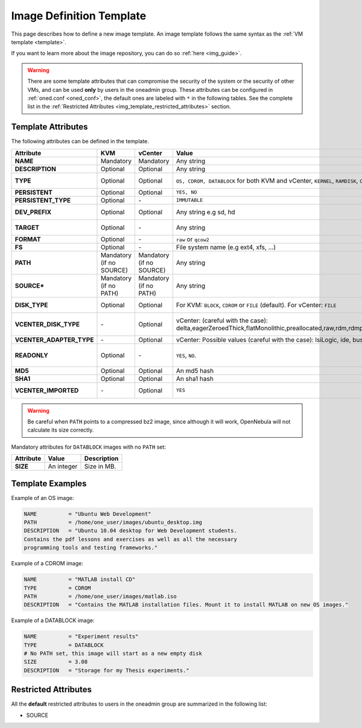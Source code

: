 .. _img_template:

================================================================================
Image Definition Template
================================================================================

This page describes how to define a new image template. An image template follows the same syntax as the :ref:`VM template <template>`.

If you want to learn more about the image repository, you can do so :ref:`here <img_guide>`.

.. warning:: There are some template attributes that can compromise the security of the system or the security of other VMs, and can be used **only** by users in the oneadmin group. These attributes can be configured in :ref:`oned.conf <oned_conf>`, the default ones are labeled with ``*`` in the following tables. See the complete list in the :ref:`Restricted Attributes <img_template_restricted_attributes>` section.

Template Attributes
================================================================================

The following attributes can be defined in the template.

+---------------------------+--------------------------+--------------------------+-------------------------------------------------------------------------------------------------------------------------------------------------------------------------------------------------------------------+------------------------------------------------------------------------------------------------------------------------------------------------------------------------------------------------------------------------------------------------------------------------------------------------------------------------------------------------------------------------------+
|      Attribute            |           KVM            |  vCenter                 |                                                                                                       Value                                                                                                       |                                                                                                                                                                                 Description                                                                                                                                                                                  |
+===========================+==========================+==========================+===================================================================================================================================================================================================================+==============================================================================================================================================================================================================================================================================================================================================================================+
| **NAME**                  | Mandatory                | Mandatory                | Any string                                                                                                                                                                                                        | Name that the Image will get. Every image must have a unique name.                                                                                                                                                                                                                                                                                                           |
+---------------------------+--------------------------+--------------------------+-------------------------------------------------------------------------------------------------------------------------------------------------------------------------------------------------------------------+------------------------------------------------------------------------------------------------------------------------------------------------------------------------------------------------------------------------------------------------------------------------------------------------------------------------------------------------------------------------------+
| **DESCRIPTION**           | Optional                 | Optional                 | Any string                                                                                                                                                                                                        | Human readable description of the image for other users.                                                                                                                                                                                                                                                                                                                     |
+---------------------------+--------------------------+--------------------------+-------------------------------------------------------------------------------------------------------------------------------------------------------------------------------------------------------------------+------------------------------------------------------------------------------------------------------------------------------------------------------------------------------------------------------------------------------------------------------------------------------------------------------------------------------------------------------------------------------+
| **TYPE**                  | Optional                 | Optional                 | ``OS, CDROM, DATABLOCK`` for both KVM and vCenter, ``KERNEL``, ``RAMDISK``, ``CONTEXT``                                                                                                                           | Type of the image, explained in detail in the following section. If omitted, the default value is the one defined in oned.conf (install default is OS).                                                                                                                                                                                                                      |
+---------------------------+--------------------------+--------------------------+-------------------------------------------------------------------------------------------------------------------------------------------------------------------------------------------------------------------+------------------------------------------------------------------------------------------------------------------------------------------------------------------------------------------------------------------------------------------------------------------------------------------------------------------------------------------------------------------------------+
| **PERSISTENT**            | Optional                 | Optional                 | ``YES, NO``                                                                                                                                                                                                       | Persistence of the image. If omitted, the default value is ``NO``.                                                                                                                                                                                                                                                                                                           |
+---------------------------+--------------------------+--------------------------+-------------------------------------------------------------------------------------------------------------------------------------------------------------------------------------------------------------------+------------------------------------------------------------------------------------------------------------------------------------------------------------------------------------------------------------------------------------------------------------------------------------------------------------------------------------------------------------------------------+
| **PERSISTENT\_TYPE**      | Optional                 | \-                       | ``IMMUTABLE``                                                                                                                                                                                                     | An special persistent image, that will not be modified. This attribute should only be used for special storage configurations.                                                                                                                                                                                                                                               |
+---------------------------+--------------------------+--------------------------+-------------------------------------------------------------------------------------------------------------------------------------------------------------------------------------------------------------------+------------------------------------------------------------------------------------------------------------------------------------------------------------------------------------------------------------------------------------------------------------------------------------------------------------------------------------------------------------------------------+
| **DEV\_PREFIX**           | Optional                 | Optional                 | Any string e.g sd, hd                                                                                                                                                                                             | Prefix for the emulated device this image will be mounted at. For instance, ``hd``, ``sd``, or ``vd`` for KVM virtio. If omitted, the default value is the one defined in :ref:`oned.conf <oned_conf>` (installation default is ``hd``).                                                                                                                                     |
+---------------------------+--------------------------+--------------------------+-------------------------------------------------------------------------------------------------------------------------------------------------------------------------------------------------------------------+------------------------------------------------------------------------------------------------------------------------------------------------------------------------------------------------------------------------------------------------------------------------------------------------------------------------------------------------------------------------------+
| **TARGET**                | Optional                 | \-                       | Any string                                                                                                                                                                                                        | Target for the emulated device this image will be mounted at. For instance, ``hdb``, ``sdc``. If omitted, it will be :ref:`assigned automatically <template_disks_device_mapping>`.                                                                                                                                                                                          |
+---------------------------+--------------------------+--------------------------+-------------------------------------------------------------------------------------------------------------------------------------------------------------------------------------------------------------------+------------------------------------------------------------------------------------------------------------------------------------------------------------------------------------------------------------------------------------------------------------------------------------------------------------------------------------------------------------------------------+
| **FORMAT**                | Optional                 | \-                       | ``raw`` or ``qcow2``                                                                                                                                                                                              | Format of the image backing file.                                                                                                                                                                                                                                                                                                                                            |
+---------------------------+--------------------------+--------------------------+-------------------------------------------------------------------------------------------------------------------------------------------------------------------------------------------------------------------+------------------------------------------------------------------------------------------------------------------------------------------------------------------------------------------------------------------------------------------------------------------------------------------------------------------------------------------------------------------------------+
| **FS**                    | Optional                 | \-                       | File system name (e.g ext4, xfs, ...)                                                                                                                                                                             | Specific file system type. It is used for formatting datablocks and volatile disks.                                                                                                                                                                                                                                                                                          |
+---------------------------+--------------------------+--------------------------+-------------------------------------------------------------------------------------------------------------------------------------------------------------------------------------------------------------------+------------------------------------------------------------------------------------------------------------------------------------------------------------------------------------------------------------------------------------------------------------------------------------------------------------------------------------------------------------------------------+
| **PATH**                  | Mandatory (if no SOURCE) | Mandatory (if no SOURCE) | Any string                                                                                                                                                                                                        | Path to the original file that will be copied to the image repository. If not specified for a DATABLOCK type image, an empty image will be created. Note that gzipped files are supported and OpenNebula will automatically decompress them. Bzip2 compressed files is also supported, but it's strongly discouraged since OpenNebula will not calculate it's size properly. |
+---------------------------+--------------------------+--------------------------+-------------------------------------------------------------------------------------------------------------------------------------------------------------------------------------------------------------------+------------------------------------------------------------------------------------------------------------------------------------------------------------------------------------------------------------------------------------------------------------------------------------------------------------------------------------------------------------------------------+
| **SOURCE\***              | Mandatory (if no PATH)   | Mandatory (if no PATH)   | Any string                                                                                                                                                                                                        | Source to be used in the DISK attribute. Useful for not file-based images.                                                                                                                                                                                                                                                                                                   |
+---------------------------+--------------------------+--------------------------+-------------------------------------------------------------------------------------------------------------------------------------------------------------------------------------------------------------------+------------------------------------------------------------------------------------------------------------------------------------------------------------------------------------------------------------------------------------------------------------------------------------------------------------------------------------------------------------------------------+
| **DISK\_TYPE**            | Optional                 | Optional                 | For KVM: ``BLOCK``, ``CDROM`` or ``FILE`` (default). For vCenter: ``FILE``                                                                                                                                        | This is the type of the supporting media for the image: a block device (``BLOCK``) an ISO-9660 file or readonly block device (``CDROM``) or a plain file (``FILE``).                                                                                                                                                                                                         |
+---------------------------+--------------------------+--------------------------+-------------------------------------------------------------------------------------------------------------------------------------------------------------------------------------------------------------------+------------------------------------------------------------------------------------------------------------------------------------------------------------------------------------------------------------------------------------------------------------------------------------------------------------------------------------------------------------------------------+
| **VCENTER_DISK\_TYPE**    | \-                       | Optional                 | vCenter: (careful with the case): delta,eagerZeroedThick,flatMonolithic,preallocated,raw,rdm,rdmp,seSparse,sparse2Gb,sparseMonolithic,thick,thick2Gb,thin                                                         | The type of disk has implications on performance and occupied space. Values (careful with the case):  delta,eagerZeroedThick,flatMonolithic,preallocated,raw,rdm,rdmp,seSparse,sparse2Gb,sparseMonolithic,thick,thick2Gb,thin.                                                                                                                                               |
|                           |                          |                          |                                                                                                                                                                                                                   | More information `in the VMware documentation <http://pubs.vmware.com/vsphere-60/index.jsp?topic=%2Fcom.vmware.wssdk.apiref.doc%2Fvim.VirtualDiskManager.VirtualDiskType.html>`__.                                                                                                                                                                                           |
+---------------------------+--------------------------+--------------------------+-------------------------------------------------------------------------------------------------------------------------------------------------------------------------------------------------------------------+------------------------------------------------------------------------------------------------------------------------------------------------------------------------------------------------------------------------------------------------------------------------------------------------------------------------------------------------------------------------------+
| **VCENTER_ADAPTER\_TYPE** | \-                       | Optional                 | vCenter: Possible values (careful with the case): lsiLogic, ide, busLogic.                                                                                                                                        | Type of controller to be used with this disk. More information `in the VMware documentation <http://pubs.vmware.com/vsphere-60/index.jsp#com.vmware.wssdk.apiref.doc/vim.VirtualDiskManager.VirtualDiskAdapterType.html>`__                                                                                                                                                  |
+---------------------------+--------------------------+--------------------------+-------------------------------------------------------------------------------------------------------------------------------------------------------------------------------------------------------------------+------------------------------------------------------------------------------------------------------------------------------------------------------------------------------------------------------------------------------------------------------------------------------------------------------------------------------------------------------------------------------+
| **READONLY**              | Optional                 | \-                       | ``YES``, ``NO``.                                                                                                                                                                                                  | This attribute should only be used for special storage configurations. It sets how the image is going to be exposed to the hypervisor. Images of type ``CDROM`` and those with PERSISTENT\_TYPE set to ``IMMUTABLE`` will have ``READONLY`` set to ``YES``. Otherwise, by default it is set to ``NO``.                                                                       |
+---------------------------+--------------------------+--------------------------+-------------------------------------------------------------------------------------------------------------------------------------------------------------------------------------------------------------------+------------------------------------------------------------------------------------------------------------------------------------------------------------------------------------------------------------------------------------------------------------------------------------------------------------------------------------------------------------------------------+
| **MD5**                   | Optional                 | Optional                 | An md5 hash                                                                                                                                                                                                       | MD5 hash to check for image integrity                                                                                                                                                                                                                                                                                                                                        |
+---------------------------+--------------------------+--------------------------+-------------------------------------------------------------------------------------------------------------------------------------------------------------------------------------------------------------------+------------------------------------------------------------------------------------------------------------------------------------------------------------------------------------------------------------------------------------------------------------------------------------------------------------------------------------------------------------------------------+
| **SHA1**                  | Optional                 | Optional                 | An sha1 hash                                                                                                                                                                                                      | SHA1 hash to check for image integrity                                                                                                                                                                                                                                                                                                                                       |
+---------------------------+--------------------------+--------------------------+-------------------------------------------------------------------------------------------------------------------------------------------------------------------------------------------------------------------+------------------------------------------------------------------------------------------------------------------------------------------------------------------------------------------------------------------------------------------------------------------------------------------------------------------------------------------------------------------------------+
| **VCENTER_IMPORTED**      | \-                       | Optional                 | ``YES``                                                                                                                                                                                                           | vCenter: This attribute is set to YES automatically when an IMAGE has been imported e.g an imported template or Wild VM. If set to YES, OpenNebula won't remove from vCenter this image when the image is deleted from OpenNebula                                                                                                                                            |
+---------------------------+--------------------------+--------------------------+-------------------------------------------------------------------------------------------------------------------------------------------------------------------------------------------------------------------+------------------------------------------------------------------------------------------------------------------------------------------------------------------------------------------------------------------------------------------------------------------------------------------------------------------------------------------------------------------------------+

.. warning:: Be careful when ``PATH`` points to a compressed bz2 image, since although it will work, OpenNebula will not calculate its size correctly.

Mandatory attributes for ``DATABLOCK`` images with no ``PATH`` set:

+--------------+--------------+----------------------------------------------------------------------------------------------------------------------------------------------------------------------------------------------------------------------------------------------------------------------------------------------------------------------------------------------------------------------------------------------------------------------------------------------------------------------------------------------------------------------------------------------------------------------------------------------------------------------------------------------+
| Attribute    | Value        | Description                                                                                                                                                                                                                                                                                                                                                                                                                                                                                                                                                                                                                                  |
+==============+==============+==============================================================================================================================================================================================================================================================================================================================================================================================================================================================================================================================================================================================================================================+
| **SIZE**     | An integer   | Size in MB.                                                                                                                                                                                                                                                                                                                                                                                                                                                                                                                                                                                                                                  |
+--------------+--------------+----------------------------------------------------------------------------------------------------------------------------------------------------------------------------------------------------------------------------------------------------------------------------------------------------------------------------------------------------------------------------------------------------------------------------------------------------------------------------------------------------------------------------------------------------------------------------------------------------------------------------------------------+

Template Examples
================================================================================

Example of an OS image:

.. code::

    NAME          = "Ubuntu Web Development"
    PATH          = /home/one_user/images/ubuntu_desktop.img
    DESCRIPTION   = "Ubuntu 10.04 desktop for Web Development students.
    Contains the pdf lessons and exercises as well as all the necessary
    programming tools and testing frameworks."

Example of a CDROM image:

.. code::

    NAME          = "MATLAB install CD"
    TYPE          = CDROM
    PATH          = /home/one_user/images/matlab.iso
    DESCRIPTION   = "Contains the MATLAB installation files. Mount it to install MATLAB on new OS images."

Example of a DATABLOCK image:

.. code::

    NAME          = "Experiment results"
    TYPE          = DATABLOCK
    # No PATH set, this image will start as a new empty disk
    SIZE          = 3.08
    DESCRIPTION   = "Storage for my Thesis experiments."

.. _img_template_restricted_attributes:

Restricted Attributes
================================================================================

All the **default** restricted attributes to users in the oneadmin group are summarized in the following list:

-  SOURCE
